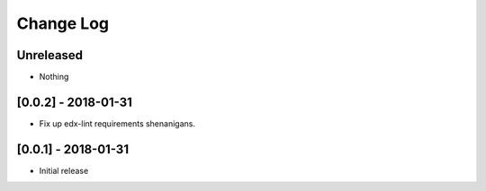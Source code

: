 Change Log
----------

..
   All enhancements and patches to completion will be documented
   in this file.  It adheres to the structure of http://keepachangelog.com/ ,
   but in reStructuredText instead of Markdown (for ease of incorporation into
   Sphinx documentation and the PyPI description).
   
   This project adheres to Semantic Versioning (http://semver.org/).

.. There should always be an "Unreleased" section for changes pending release.

Unreleased
~~~~~~~~~~
* Nothing


[0.0.2] - 2018-01-31
~~~~~~~~~~~~~~~~~~~~~~~~~~~~~~~~~~~~~~~~~~~~~~~~

* Fix up edx-lint requirements shenanigans.


[0.0.1] - 2018-01-31
~~~~~~~~~~~~~~~~~~~~~~~~~~~~~~~~~~~~~~~~~~~~~~~~

* Initial release
